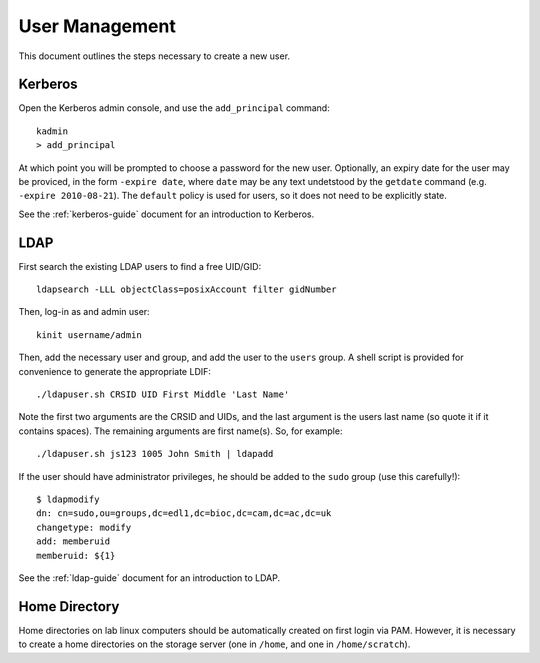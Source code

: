 .. _user-management:

User Management
===============

This document outlines the steps necessary to create a new user.

Kerberos
--------

Open the Kerberos admin console, and use the ``add_principal`` command::

  kadmin
  > add_principal

At which point you will be prompted to choose a password for the new user.
Optionally, an expiry date for the user may be proviced, in the form ``-expire
date``, where ``date`` may be any text undetstood by the ``getdate`` command
(e.g. ``-expire 2010-08-21``). The ``default`` policy is used for users, so it
does not need to be explicitly state.

See the :ref:`kerberos-guide` document for an introduction to Kerberos.

LDAP
----

First search the existing LDAP users to find a free UID/GID::

  ldapsearch -LLL objectClass=posixAccount filter gidNumber

Then, log-in as and admin user::

  kinit username/admin

Then, add the necessary user and group, and add the user to the ``users`` group.
A shell script is provided for convenience to generate the appropriate LDIF::

  ./ldapuser.sh CRSID UID First Middle 'Last Name'

Note the first two arguments are the CRSID and UIDs, and the last argument is
the users last name (so quote it if it contains spaces). The remaining arguments
are first name(s). So, for example::

  ./ldapuser.sh js123 1005 John Smith | ldapadd

If the user should have administrator privileges, he should be added to the
``sudo`` group (use this carefully!)::

  $ ldapmodify
  dn: cn=sudo,ou=groups,dc=edl1,dc=bioc,dc=cam,dc=ac,dc=uk
  changetype: modify
  add: memberuid
  memberuid: ${1}

See the :ref:`ldap-guide` document for an introduction to LDAP.

.. todo::
   The UID/GID should automatically increment, this is not yet implemented. It
   would mean it is no longer necessary to search UIDs and manually choose one.

Home Directory
--------------

Home directories on lab linux computers should be automatically created on first
login via PAM. However, it is necessary to create a home directories on the
storage server (one in ``/home``, and one in ``/home/scratch``).
